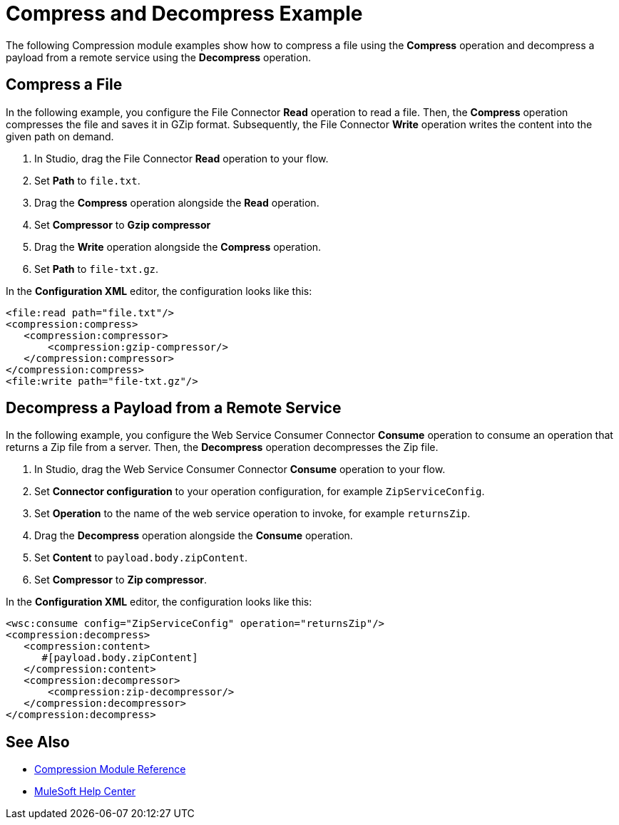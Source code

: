 

= Compress and Decompress Example

The following Compression module examples show how to compress a file using the *Compress* operation and decompress a payload from a remote service using the *Decompress* operation.

== Compress a File

In the following example, you configure the File Connector *Read* operation to read a file. Then, the *Compress* operation compresses the file and saves it in GZip format. Subsequently, the File Connector *Write* operation writes the content into the given path on demand.

. In Studio, drag the File Connector *Read* operation to your flow.
. Set *Path* to `file.txt`.
. Drag the *Compress* operation alongside the *Read* operation.
. Set *Compressor* to *Gzip compressor*
. Drag the *Write* operation alongside the *Compress* operation.
. Set *Path* to `file-txt.gz`.

In the *Configuration XML* editor, the configuration looks like this:

[source, xml, linenums]
----
<file:read path="file.txt"/>
<compression:compress>
   <compression:compressor>
       <compression:gzip-compressor/>
   </compression:compressor>
</compression:compress>
<file:write path="file-txt.gz"/>
----

== Decompress a Payload from a Remote Service

In the following example, you configure the Web Service Consumer Connector *Consume* operation to consume an operation that returns a Zip file from a server. Then, the *Decompress* operation decompresses the Zip file.

. In Studio, drag the Web Service Consumer Connector *Consume* operation to your flow.
. Set *Connector configuration* to your operation configuration, for example `ZipServiceConfig`.
. Set *Operation* to the name of the web service operation to invoke, for example `returnsZip`.
. Drag the *Decompress* operation alongside the *Consume* operation.
. Set *Content* to `payload.body.zipContent`.
. Set *Compressor* to *Zip compressor*.

In the *Configuration XML* editor, the configuration looks like this:

[source, xml, linenums]
----
<wsc:consume config="ZipServiceConfig" operation="returnsZip"/>
<compression:decompress>
   <compression:content>
      #[payload.body.zipContent]
   </compression:content>
   <compression:decompressor>
       <compression:zip-decompressor/>
   </compression:decompressor>
</compression:decompress>
----

== See Also
* xref:compression-documentation.adoc[Compression Module Reference]
* https://help.mulesoft.com[MuleSoft Help Center]
